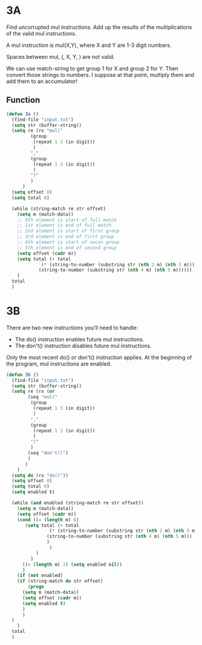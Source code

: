 * 3A

Find uncorrupted mul instructions. Add up the results of the
multiplications of the valid mul instructions.

A mul instruction is mul(X,Y), where X and Y are 1-3 digit numbers.

Spaces between mul, (, X, Y, ) are not valid.

We can use match-string to get group 1 for X and group 2 for Y. Then
convert those strings to numbers. I suppose at that point, multiply
them and add them to an accumulator!

** Function

#+begin_src emacs-lisp :tangle yes :comments both
  (defun 3a ()
    (find-file "input.txt")
    (setq str (buffer-string))
    (setq re (rx "mul("
		   (group
		    (repeat 1 3 (in digit))
		    )
		   ","
		   (group
		    (repeat 1 3 (in digit))
		    )
		   ")"
		   )
	    )
    (setq offset 0)
    (setq total 0)

    (while (string-match re str offset)
      (setq m (match-data))
      ;; 0th element is start of full match
      ;; 1st element is end of full match
      ;; 2nd element is start of first group
      ;; 3rd element is end of first group
      ;; 4th element is start of secon group
      ;; 5th element is end of second group
      (setq offset (cadr m))
      (setq total (+ total
		       (* (string-to-number (substring str (nth 2 m) (nth 3 m)))
			  (string-to-number (substring str (nth 4 m) (nth 5 m))))))
      )
    total
    )
#+end_src

* 3B

There are two new instructions you'll need to handle:

- The do() instruction enables future mul instructions.  
- The don't() instruction disables future mul instructions.  

Only the most recent do() or don't() instruction applies. At the
beginning of the program, mul instructions are enabled.

#+begin_src emacs-lisp :tangle yes :comments both
  (defun 3b ()
    (find-file "input.txt")
    (setq str (buffer-string))
    (setq re (rx (or
		  (seq "mul("
		   (group
		    (repeat 1 3 (in digit))
		    )
		   ","
		   (group
		    (repeat 1 3 (in digit))
		    )
		   ")"
		   )
		  (seq "don't()")
		  )
		 )
	  )
    (setq do (rx "do()"))
    (setq offset 0)
    (setq total 0)
    (setq enabled t)

    (while (and enabled (string-match re str offset))
      (setq m (match-data))
      (setq offset (cadr m))
      (cond ((= (length m) 6)
	     (setq total (+ total
			      (* (string-to-number (substring str (nth 2 m) (nth 3 m)))
				 (string-to-number (substring str (nth 4 m) (nth 5 m)))
				 )
			      )
		     )
	       )
	    ((= (length m) 2) (setq enabled nil))
	    )
      (if (not enabled)
	  (if (string-match do str offset)
	      (progn
		(setq m (match-data))
		(setq offset (cadr m))
		(setq enabled t)
		)
	    )
	)
      )
    total
    )
#+end_src
